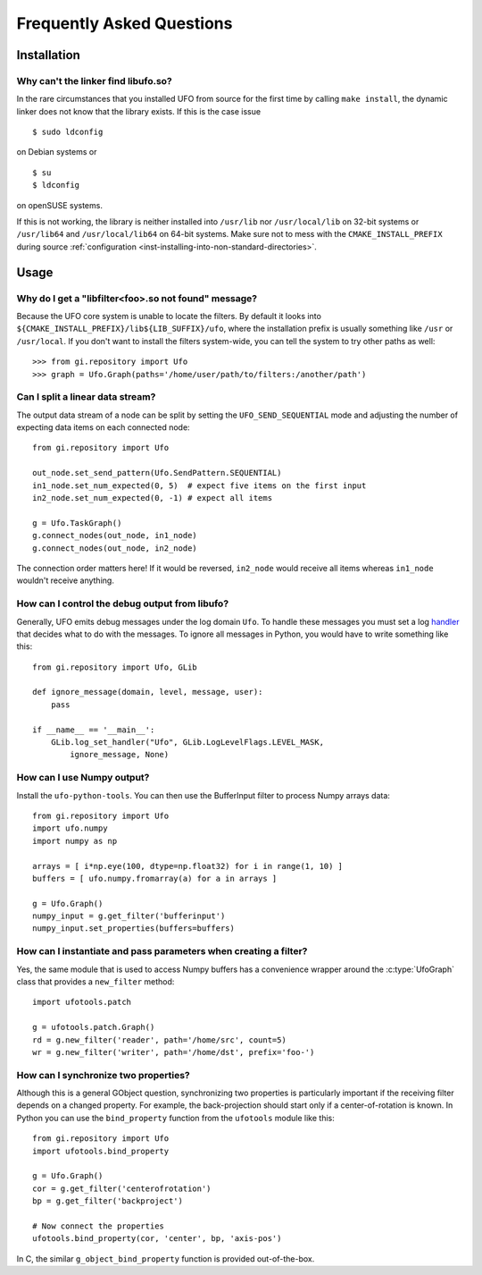 .. _faq:

==========================
Frequently Asked Questions
==========================

Installation
============

.. _faq-linker-cant-find-libufo:

Why can't the linker find libufo.so?
----------------------------------------

In the rare circumstances that you installed UFO from source for the first time
by calling ``make install``, the dynamic linker does not know that the library
exists. If this is the case issue ::

  $ sudo ldconfig

on Debian systems or ::

  $ su
  $ ldconfig

on openSUSE systems.

If this is not working, the library is neither installed into ``/usr/lib`` nor
``/usr/local/lib`` on 32-bit systems or ``/usr/lib64`` and ``/usr/local/lib64``
on 64-bit systems. Make sure not to mess with the ``CMAKE_INSTALL_PREFIX``
during source :ref:`configuration <inst-installing-into-non-standard-directories>`.


Usage
=====

.. _faq-filter-not-found:

Why do I get a "libfilter<foo>.so not found" message?
-------------------------------------------------------

Because the UFO core system is unable to locate the filters. By default it looks
into ``${CMAKE_INSTALL_PREFIX}/lib${LIB_SUFFIX}/ufo``, where the installation
prefix is usually something like ``/usr`` or ``/usr/local``. If you don't want
to install the filters system-wide, you can tell the system to try other paths
as well::

  >>> from gi.repository import Ufo
  >>> graph = Ufo.Graph(paths='/home/user/path/to/filters:/another/path')


Can I split a linear data stream?
---------------------------------

The output data stream of a node can be split by setting the
``UFO_SEND_SEQUENTIAL`` mode and adjusting the number of expecting data items on
each connected node::

    from gi.repository import Ufo

    out_node.set_send_pattern(Ufo.SendPattern.SEQUENTIAL)
    in1_node.set_num_expected(0, 5)  # expect five items on the first input
    in2_node.set_num_expected(0, -1) # expect all items

    g = Ufo.TaskGraph()
    g.connect_nodes(out_node, in1_node)
    g.connect_nodes(out_node, in2_node)

The connection order matters here! If it would be reversed, ``in2_node`` would
receive all items whereas ``in1_node`` wouldn't receive anything.


How can I control the debug output from libufo?
-----------------------------------------------

Generally, UFO emits debug messages under the log domain ``Ufo``. To handle
these messages you must set a log handler_ that decides what to do with the
messages. To ignore all messages in Python, you would have to write something
like this::

    from gi.repository import Ufo, GLib

    def ignore_message(domain, level, message, user):
        pass

    if __name__ == '__main__':
        GLib.log_set_handler("Ufo", GLib.LogLevelFlags.LEVEL_MASK,
            ignore_message, None)

.. _handler: http://developer.gnome.org/glib/unstable/glib-Message-Logging.html#g-log-set-handler


.. _faq-numpy-output:

How can I use Numpy output?
---------------------------

Install the ``ufo-python-tools``.  You can then use the BufferInput filter to
process Numpy arrays data::

    from gi.repository import Ufo
    import ufo.numpy
    import numpy as np

    arrays = [ i*np.eye(100, dtype=np.float32) for i in range(1, 10) ]
    buffers = [ ufo.numpy.fromarray(a) for a in arrays ]

    g = Ufo.Graph()
    numpy_input = g.get_filter('bufferinput')
    numpy_input.set_properties(buffers=buffers)


How can I instantiate and pass parameters when creating a filter?
-----------------------------------------------------------------

Yes, the same module that is used to access Numpy buffers has a convenience
wrapper around the :c:type:`UfoGraph` class that provides a ``new_filter`` method::

    import ufotools.patch

    g = ufotools.patch.Graph()
    rd = g.new_filter('reader', path='/home/src', count=5)
    wr = g.new_filter('writer', path='/home/dst', prefix='foo-')


.. _faq-synchronize-properties:

How can I synchronize two properties?
-------------------------------------

Although this is a general GObject question, synchronizing two properties is
particularly important if the receiving filter depends on a changed property.
For example, the back-projection should start only if a center-of-rotation is
known. In Python you can use the ``bind_property`` function from the
``ufotools`` module like this::

    from gi.repository import Ufo
    import ufotools.bind_property

    g = Ufo.Graph()
    cor = g.get_filter('centerofrotation')
    bp = g.get_filter('backproject')

    # Now connect the properties
    ufotools.bind_property(cor, 'center', bp, 'axis-pos')

In C, the similar ``g_object_bind_property`` function is provided out-of-the-box.
